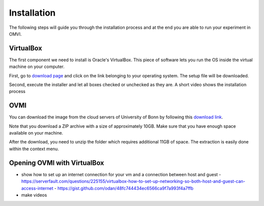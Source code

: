 
.. _ovmi_installation:

Installation
============

The following steps will guide you through the installation process and at the
end you are able to run your experiment in OMVI.

VirtualBox
----------

The first component we need to install is Oracle's VirtualBox. This piece of
software lets you run the OS inside the virtual machine on your computer.

First, go to `download page`_ and click on the link belonging to your operating
system. The setup file will be downloaded.

.. _download page: https://www.virtualbox.org/wiki/Downloads

Second, execute the installer and let all boxes checked or unchecked as they
are. A short video shows the installation process

.. image:: ../static/virtualbox.gif
    :alt: Installing VirtualBox
    :align: center

OVMI
----

You can download the image from the cloud servers of University of Bonn by
following this `download link`_.

.. _download link: https://uni-bonn.sciebo.de/index.php/s/0W9NFn2WfFSidx6

Note that you download a ZIP archive with a size of approximately 10GB. Make
sure that you have enough space available on your machine.

After the download, you need to unzip the folder which requires additional 11GB
of space. The extraction is easily done within the context menu.

.. image:: ../static/ovmi.gif
    :alt: Extracting OVMI
    :align: center


Opening OVMI with VirtualBox
----------------------------

- show how to set up an internet connection for your vm and a connection
  between host and guest
  - https://serverfault.com/questions/225155/virtualbox-how-to-set-up-networking-so-both-host-and-guest-can-access-internet
  - https://gist.github.com/odan/48fc744434ec6566ca9f7a993f4a7ffb
- make videos
